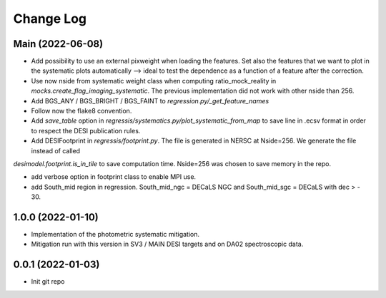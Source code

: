 .. _developer-changes:

Change Log
==========

Main (2022-06-08)
-----------------

* Add possibility to use an external pixweight when loading the features. Set also the features that we want to plot in the systematic plots automatically --> ideal to test the dependence as a function of a feature after the correction.

* Use now nside from systematic weight class when computing ratio_mock_reality in `mocks.create_flag_imaging_systematic`. The previous implementation did not work with other nside than 256.

* Add BGS_ANY / BGS_BRIGHT / BGS_FAINT to `regression.py/_get_feature_names`

* Follow now the flake8 convention.

* Add `save_table` option in `regressis/systematics.py/plot_systematic_from_map` to save line in .ecsv format in order to respect the DESI publication rules.

* Add DESIFootprint in `regressis/footprint.py`. The file is generated in NERSC at Nside=256. We generate the file instead of called
`desimodel.footprint.is_in_tile` to save computation time. Nside=256 was chosen to save memory in the repo.

* add verbose option in footprint class to enable MPI use.

* add South_mid region in regression. South_mid_ngc = DECaLS NGC and South_mid_sgc = DECaLS with dec > - 30.

1.0.0 (2022-01-10)
------------------

* Implementation of the photometric systematic mitigation.

* Mitigation run with this version in SV3 / MAIN DESI targets and on DA02 spectroscopic data.

0.0.1 (2022-01-03)
------------------

* Init git repo
